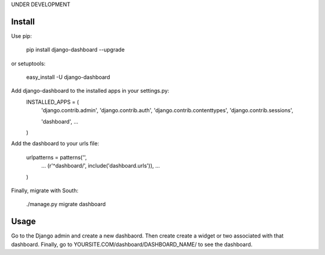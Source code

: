 UNDER DEVELOPMENT

=======
Install
=======

Use pip:

    pip install django-dashboard --upgrade

or setuptools:

    easy_install -U django-dashboard

Add django-dashboard to the installed apps in your settings.py:
    INSTALLED_APPS = (
        'django.contrib.admin',
        'django.contrib.auth',
        'django.contrib.contenttypes',
        'django.contrib.sessions',

        'dashboard',
        ...
    )

Add the dashboard to your urls file:

    urlpatterns = patterns('',
        ...
        (r'^dashboard/', include('dashboard.urls')),
        ...
    )

Finally, migrate with South:

    ./manage.py migrate dashboard

=====
Usage
=====

Go to the Django admin and create a new dashbaord. Then create create a widget or two associated with that dashboard. Finally, go to YOURSITE.COM/dashboard/DASHBOARD_NAME/ to see the dashboard.


